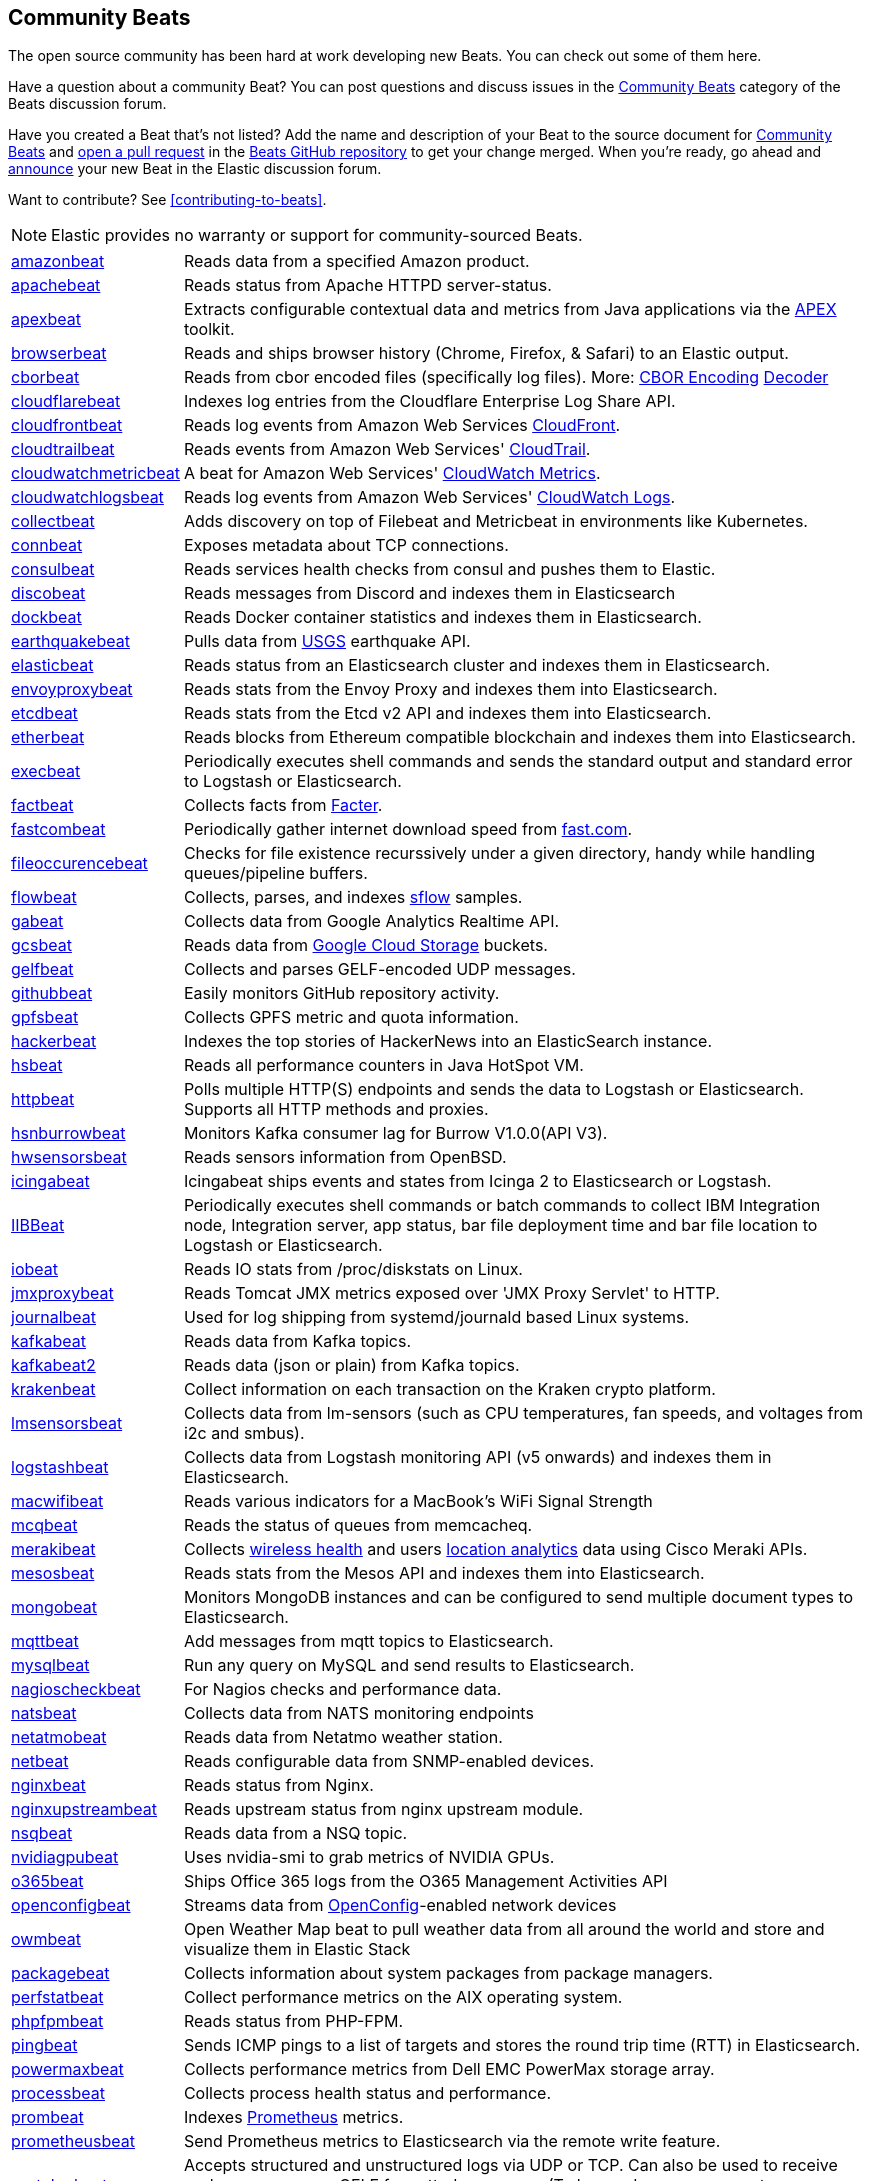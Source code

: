//////////////////////////////////////////////////////////////////////////
//// This content appears in both the Beats Platform Reference and the
//// Beats Developer Guide.
//////////////////////////////////////////////////////////////////////////

[[community-beats]]
== Community Beats

The open source community has been hard at work developing new Beats. You can check
out some of them here.

Have a question about a community Beat? You can post questions and discuss issues in the
https://discuss.elastic.co/c/beats/community-beats[Community Beats] category of the Beats discussion forum.

Have you created a Beat that's not listed? Add the name and description of your Beat to the source document for
https://github.com/elastic/beats/blob/master/libbeat/docs/communitybeats.asciidoc[Community Beats] and https://help.github.com/articles/using-pull-requests[open a pull request] in the https://github.com/elastic/beats[Beats GitHub repository] to get your change merged. When you're ready, go ahead and https://discuss.elastic.co/c/announcements[announce] your new Beat in the Elastic
discussion forum.

ifndef::dev-guide[]
Want to contribute? See <<contributing-to-beats>>.
endif::[]

NOTE: Elastic provides no warranty or support for community-sourced Beats.

[horizontal]
https://github.com/awormuth/amazonbeat[amazonbeat]:: Reads data from a specified Amazon product.
https://github.com/radoondas/apachebeat[apachebeat]:: Reads status from Apache HTTPD server-status.
https://github.com/verticle-io/apexbeat[apexbeat]:: Extracts configurable contextual data and metrics from Java applications via the  http://toolkits.verticle.io[APEX] toolkit.
https://github.com/MelonSmasher/browserbeat[browserbeat]:: Reads and ships browser history (Chrome, Firefox, & Safari) to an Elastic output.
https://github.com/toravir/cborbeat[cborbeat]:: Reads from cbor encoded files (specifically log files). More: https://cbor.io[CBOR Encoding] https://github.com/toravir/csd[Decoder]
https://github.com/hartfordfive/cloudflarebeat[cloudflarebeat]:: Indexes log entries from the Cloudflare Enterprise Log Share API.
https://github.com/jarl-tornroos/cloudfrontbeat[cloudfrontbeat]:: Reads log events from Amazon Web Services https://aws.amazon.com/cloudfront/[CloudFront].
https://github.com/aidan-/cloudtrailbeat[cloudtrailbeat]:: Reads events from Amazon Web Services' https://aws.amazon.com/cloudtrail/[CloudTrail].
https://github.com/narmitech/cloudwatchmetricbeat[cloudwatchmetricbeat]::  A beat for Amazon Web Services' https://aws.amazon.com/cloudwatch/details/#other-aws-resource-monitoring[CloudWatch Metrics].
https://github.com/e-travel/cloudwatchlogsbeat[cloudwatchlogsbeat]:: Reads log events from Amazon Web Services' https://aws.amazon.com/cloudwatch/details/#log-monitoring[CloudWatch Logs].
https://github.com/eBay/collectbeat[collectbeat]:: Adds discovery on top of Filebeat and Metricbeat in environments like Kubernetes.
https://github.com/raboof/connbeat[connbeat]:: Exposes metadata about TCP connections.
https://github.com/Pravoru/consulbeat[consulbeat]:: Reads services health checks from consul and pushes them to Elastic.
https://github.com/hellmouthengine/discobeat[discobeat]:: Reads messages from Discord and indexes them in Elasticsearch
https://github.com/Ingensi/dockbeat[dockbeat]:: Reads Docker container
statistics and indexes them in Elasticsearch.
https://github.com/radoondas/earthquakebeat[earthquakebeat]:: Pulls data from https://earthquake.usgs.gov/fdsnws/event/1/[USGS] earthquake API.
https://github.com/radoondas/elasticbeat[elasticbeat]:: Reads status from an Elasticsearch cluster and indexes them in Elasticsearch.
https://github.com/berfinsari/envoyproxybeat[envoyproxybeat]:: Reads stats from the Envoy Proxy and indexes them into Elasticsearch.
https://github.com/gamegos/etcdbeat[etcdbeat]:: Reads stats from the Etcd v2 API and indexes them into Elasticsearch.
https://gitlab.com/hatricker/etherbeat[etherbeat]:: Reads blocks from Ethereum compatible blockchain and indexes them into Elasticsearch.
https://github.com/christiangalsterer/execbeat[execbeat]:: Periodically executes shell commands and sends the standard output and standard error to
Logstash or Elasticsearch.
https://github.com/jarpy/factbeat[factbeat]:: Collects facts from https://puppetlabs.com/facter[Facter].
https://github.com/ctindel/fastcombeat[fastcombeat]:: Periodically gather internet download speed from  https://fast.com[fast.com].
https://github.com/cloudronics/fileoccurancebeat[fileoccurencebeat]:: Checks for file existence recurssively under a given directory, handy while handling queues/pipeline buffers.
https://github.com/FStelzer/flowbeat[flowbeat]:: Collects, parses, and indexes http://www.sflow.org/index.php[sflow] samples.
https://github.com/GeneralElectric/GABeat[gabeat]:: Collects data from Google Analytics Realtime API.
https://github.com/GoogleCloudPlatform/gcsbeat[gcsbeat]:: Reads data from https://cloud.google.com/storage/[Google Cloud Storage] buckets.
https://github.com/threatstack/gelfbeat[gelfbeat]:: Collects and parses GELF-encoded UDP messages.
https://github.com/josephlewis42/githubbeat[githubbeat]:: Easily monitors GitHub repository activity.
https://github.com/hpcugent/gpfsbeat[gpfsbeat]:: Collects GPFS metric and quota information.
https://github.com/ullaakut/hackerbeat[hackerbeat]:: Indexes the top stories of HackerNews into an ElasticSearch instance.
https://github.com/YaSuenag/hsbeat[hsbeat]:: Reads all performance counters in Java HotSpot VM.
https://github.com/christiangalsterer/httpbeat[httpbeat]:: Polls multiple HTTP(S) endpoints and sends the data to
Logstash or Elasticsearch. Supports all HTTP methods and proxies.
https://github.com/hsngerami/hsnburrowbeat[hsnburrowbeat]:: Monitors Kafka consumer lag for Burrow V1.0.0(API V3).
https://github.com/jasperla/hwsensorsbeat[hwsensorsbeat]:: Reads sensors information from OpenBSD.
https://github.com/icinga/icingabeat[icingabeat]:: Icingabeat ships events and states from Icinga 2 to Elasticsearch or Logstash.
https://github.com/visasimbu/IIBBeat[IIBBeat]:: Periodically executes shell commands or batch commands to collect IBM Integration node, Integration server, app status, bar file deployment time and bar file location to Logstash or Elasticsearch.
https://github.com/devopsmakers/iobeat[iobeat]:: Reads IO stats from /proc/diskstats on Linux.
https://github.com/radoondas/jmxproxybeat[jmxproxybeat]:: Reads Tomcat JMX metrics exposed over 'JMX Proxy Servlet' to HTTP.
https://github.com/mheese/journalbeat[journalbeat]:: Used for log shipping from systemd/journald based Linux systems.
https://github.com/justsocialapps/kafkabeat[kafkabeat]:: Reads data from Kafka topics.
https://github.com/arkady-emelyanov/kafkabeat[kafkabeat2]:: Reads data (json or plain) from Kafka topics.
https://github.com/PPACI/krakenbeat[krakenbeat]:: Collect information on each transaction on the Kraken crypto platform.
https://github.com/eskibars/lmsensorsbeat[lmsensorsbeat]:: Collects data from lm-sensors (such as CPU temperatures, fan speeds, and voltages from i2c and smbus).
https://github.com/consulthys/logstashbeat[logstashbeat]:: Collects data from Logstash monitoring API (v5 onwards) and indexes them in Elasticsearch.
https://github.com/bozdag/macwifibeat[macwifibeat]:: Reads various indicators for a MacBook's WiFi Signal Strength
https://github.com/yedamao/mcqbeat[mcqbeat]:: Reads the status of queues from memcacheq.
https://developer.cisco.com/codeexchange/github/repo/CiscoDevNet/merakibeat[merakibeat]:: Collects https://dashboard.meraki.com/api_docs#wireless-health[wireless health] and users https://documentation.meraki.com/MR/Monitoring_and_Reporting/Scanning_API[location analytics] data using Cisco  Meraki APIs.
https://github.com/berfinsari/mesosbeat[mesosbeat]:: Reads stats from the Mesos API and indexes them into Elasticsearch.
https://github.com/scottcrespo/mongobeat[mongobeat]:: Monitors MongoDB instances and can be configured to send multiple document types to Elasticsearch.
https://github.com/nathan-K-/mqttbeat[mqttbeat]:: Add messages from mqtt topics to Elasticsearch.
https://github.com/adibendahan/mysqlbeat[mysqlbeat]:: Run any query on MySQL and send results to Elasticsearch.
https://github.com/PhaedrusTheGreek/nagioscheckbeat[nagioscheckbeat]:: For Nagios checks and performance data.
https://github.com/nfvsap/natsbeat[natsbeat]:: Collects data from NATS monitoring endpoints
https://github.com/radoondas/netatmobeat[netatmobeat]:: Reads data from Netatmo weather station.
https://github.com/hmschreck/netbeat[netbeat]:: Reads configurable data from SNMP-enabled devices.
https://github.com/mrkschan/nginxbeat[nginxbeat]:: Reads status from Nginx.
https://github.com/2Fast2BCn/nginxupstreambeat[nginxupstreambeat]:: Reads upstream status from nginx upstream module.
https://github.com/mschneider82/nsqbeat[nsqbeat]:: Reads data from a NSQ topic.
https://github.com/eBay/nvidiagpubeat[nvidiagpubeat]:: Uses nvidia-smi to grab metrics of NVIDIA GPUs.
https://github.com/counteractive/o365beat[o365beat]:: Ships Office 365 logs from the O365 Management Activities API
https://github.com/aristanetworks/openconfigbeat[openconfigbeat]:: Streams data from http://openconfig.net[OpenConfig]-enabled network devices
https://github.com/radoondas/owmbeat[owmbeat]:: Open Weather Map beat to pull weather data from all around the world and store and visualize them in Elastic Stack
https://github.com/joehillen/packagebeat[packagebeat]:: Collects information about system packages from package
managers.
https://github.com/WuerthIT/perfstatbeat[perfstatbeat]:: Collect performance metrics on the AIX operating system.
https://github.com/kozlice/phpfpmbeat[phpfpmbeat]:: Reads status from PHP-FPM.
https://github.com/joshuar/pingbeat[pingbeat]:: Sends ICMP pings to a list
of targets and stores the round trip time (RTT) in Elasticsearch.
https://github.com/kckecheng/powermaxbeat[powermaxbeat]:: Collects performance metrics from Dell EMC PowerMax storage array.
https://github.com/pawankt/processbeat[processbeat]:: Collects process health status and performance.
https://github.com/carlpett/prombeat[prombeat]:: Indexes https://prometheus.io[Prometheus] metrics.
https://github.com/infonova/prometheusbeat[prometheusbeat]:: Send Prometheus metrics to Elasticsearch via the remote write feature.
https://github.com/hartfordfive/protologbeat[protologbeat]:: Accepts structured and unstructured logs via UDP or TCP.  Can also be used to receive syslog messages or GELF formatted messages. (To be used as a successor to udplogbeat)
https://github.com/GoogleCloudPlatform/pubsubbeat[pubsubbeat]:: Reads data from https://cloud.google.com/pubsub/[Google Cloud Pub/Sub].
https://github.com/voigt/redditbeat[redditbeat]:: Collects new Reddit Submissions of one or multiple Subreddits.
https://github.com/chrsblck/redisbeat[redisbeat]:: Used for Redis monitoring.
https://github.com/consulthys/retsbeat[retsbeat]:: Collects counts of http://www.reso.org[RETS] resource/class records from https://en.wikipedia.org/wiki/Multiple_listing_service[Multiple Listing Service] (MLS) servers.
https://github.com/yourdream/rsbeat[rsbeat]:: Ships redis slow logs to elasticsearch and analyze by Kibana.
https://github.com/radoondas/safecastbeat[safecastbeat]:: Pulls data from Safecast API and store them in Elasticsearch.
https://github.com/martinhoefling/saltbeat[saltbeat]:: Reads events from salt master event bus.
https://github.com/benben/serialbeat[serialbeat]:: Reads from a serial device.
https://github.com/Corwind/servicebeat[servicebeat]:: Send services status to Elasticsearch
https://github.com/consulthys/springbeat[springbeat]:: Collects health and metrics data from Spring Boot applications running with the actuator module.
https://github.com/philkra/springboot2beat[springboot2beat]:: Query and accumulate all metrics endpoints of a Spring Boot 2 web app via the web channel, leveraging the http://micrometer.io/[mircometer.io] metrics facade.
https://github.com/sentient/statsdbeat[statsdbeat]:: Receives UDP https://github.com/etsy/statsd/wiki[statsd] events from a statsd client.
https://github.com/Corwind/supervisorctlbeat.git[supervisorctlbeat]:: This beat aims to parse the supervisorctl status command output and send it to elasticsearch for indexation
https://github.com/live-wire/terminalbeat[terminalbeat]:: Runs an external command and forwards the https://www.computerhope.com/jargon/s/stdout.htm[stdout] for the same to Elasticsearch/Logstash.
https://github.com/berfinsari/tracebeat[tracebeat]:: Reads traceroute output and indexes them into Elasticsearch.
https://github.com/buehler/go-elastic-twitterbeat[twitterbeat]:: Reads tweets for specified screen names.
https://github.com/gravitational/udpbeat[udpbeat]:: Ships structured logs via UDP.
https://github.com/hartfordfive/udplogbeat[udplogbeat]:: Accept events via local UDP socket (in plain-text or JSON with ability to enforce schemas).  Can also be used for applications only supporting syslog logging.
https://github.com/cleesmith/unifiedbeat[unifiedbeat]:: Reads records from Unified2 binary files generated by
network intrusion detection software and indexes the records in Elasticsearch.
https://github.com/kckecheng/unitybeat[unitybeat]:: Collects performance metrics from Dell EMC Unity storage array.
https://github.com/mrkschan/uwsgibeat[uwsgibeat]:: Reads stats from uWSGI.
https://github.com/phenomenes/varnishlogbeat[varnishlogbeat]:: Reads log data from a Varnish instance and ships it to Elasticsearch.
https://github.com/phenomenes/varnishstatbeat[varnishstatbeat]:: Reads stats data from a Varnish instance and ships it to Elasticsearch.
https://gitlab.com/msvechla/vaultbeat[vaultbeat]:: Collects performance metrics and statistics from Hashicorp's Vault.
https://github.com/eskibars/wmibeat[wmibeat]:: Uses WMI to grab your favorite, configurable Windows metrics.
https://github.com/IBM/yarnbeat[yarnbeat]:: Polls YARN and MapReduce APIs for cluster and application metrics.
https://github.com/maireanu/zfsbeat[zfsbeat]:: Querying ZFS Storage and Pool Status

